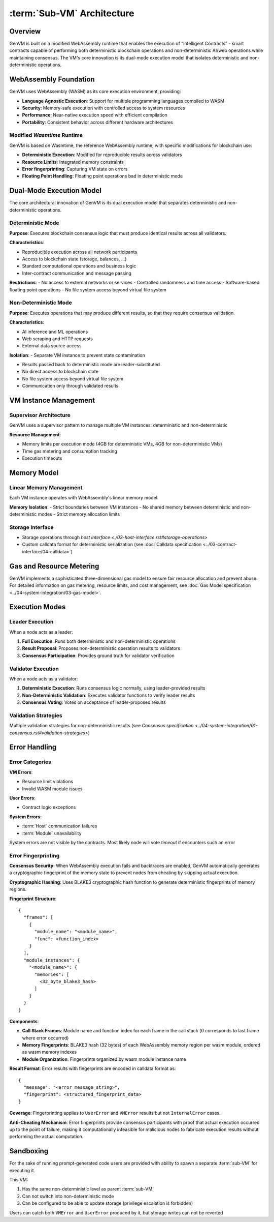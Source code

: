:term:`Sub-VM` Architecture
===========================

Overview
--------

GenVM is built on a modified WebAssembly runtime that enables the
execution of “Intelligent Contracts” - smart contracts capable of
performing both deterministic blockchain operations and
non-deterministic AI/web operations while maintaining consensus. The
VM's core innovation is its dual-mode execution model that isolates
deterministic and non-deterministic operations.

WebAssembly Foundation
----------------------

GenVM uses WebAssembly (WASM) as its core execution environment,
providing:

-  **Language Agnostic Execution**: Support for multiple programming
   languages compiled to WASM
-  **Security**: Memory-safe execution with controlled access to system
   resources
-  **Performance**: Near-native execution speed with efficient
   compilation
-  **Portability**: Consistent behavior across different hardware
   architectures

Modified *Wasmtime* Runtime
~~~~~~~~~~~~~~~~~~~~~~~~~~~

GenVM is based on Wasmtime, the reference WebAssembly runtime, with
specific modifications for blockchain use:

-  **Deterministic Execution**: Modified for reproducible results across validators
-  **Resource Limits**: Integrated memory constraints
-  **Error fingerprinting**: Capturing VM state on errors
-  **Floating Point Handling**: Floating point operations bad in deterministic mode

Dual-Mode Execution Model
-------------------------

The core architectural innovation of GenVM is its dual execution model
that separates deterministic and non-deterministic operations.

.. mermaid::

   graph TD
   Det1["Deterministic code"]

   Det1 ~~~ Leader
   Det1 ~~~ Validator

   subgraph Nondet
    subgraph Leader
        LeaderFN
        LeaderFN -.-> LeaderResult
    end
    subgraph Validator
        ValidatorFN
        ValidatorFN -.-> ValidatorAgreement
    end
   end

   LeaderResult -.-> ValidatorFN

   Leader ~~~ Validator

   Det1 ---> Nondet

   LeaderResult -.-> Det2

   Nondet ---> Det2["Deterministic code"]

Deterministic Mode
~~~~~~~~~~~~~~~~~~

**Purpose**: Executes blockchain consensus logic that must produce
identical results across all validators.

**Characteristics**:

- Reproducible execution across all network participants
- Access to blockchain state (storage, balances, ...)
- Standard computational operations and business logic
- Inter-contract communication and message passing

**Restrictions**: - No access to external networks or services -
Controlled randomness and time access - Software-based floating point
operations - No file system access beyond virtual file system

Non-Deterministic Mode
~~~~~~~~~~~~~~~~~~~~~~

**Purpose**: Executes operations that may produce different results, so
that they require consensus validation.

**Characteristics**:

- AI inference and ML operations
- Web scraping and HTTP requests
- External data source access

**Isolation**: - Separate VM instance to prevent state contamination

- Results passed back to deterministic mode are leader-substituted
- No direct access to blockchain state
- No file system access beyond virtual file system
- Communication only through validated results

VM Instance Management
----------------------

Supervisor Architecture
~~~~~~~~~~~~~~~~~~~~~~~

GenVM uses a supervisor pattern to manage multiple VM instances:
deterministic and non-deterministic

**Resource Management**:

- Memory limits per execution mode (4GB for deterministic VMs, 4GB for non-deterministic VMs)
- Time gas metering and consumption tracking
- Execution timeouts

Memory Model
------------

Linear Memory Management
~~~~~~~~~~~~~~~~~~~~~~~~

Each VM instance operates with WebAssembly's linear memory model.

**Memory Isolation**: - Strict boundaries between VM instances - No
shared memory between deterministic and non-deterministic modes - Strict
memory allocation limits

Storage Interface
~~~~~~~~~~~~~~~~~

-  Storage operations through `host interface <./03-host-interface.rst#storage-operations>`
-  Custom calldata format for deterministic serialization (see :doc:`Calldata specification <../03-contract-interface/04-calldata>`)

Gas and Resource Metering
-------------------------

GenVM implements a sophisticated three-dimensional gas model to ensure
fair resource allocation and prevent abuse. For detailed information on
gas metering, resource limits, and cost management, see :doc:`Gas Model specification <../04-system-integration/03-gas-model>`.

Execution Modes
---------------

Leader Execution
~~~~~~~~~~~~~~~~

When a node acts as a leader:

1. **Full Execution**: Runs both deterministic and non-deterministic
   operations
2. **Result Proposal**: Proposes non-deterministic operation results to
   validators
3. **Consensus Participation**: Provides ground truth for validator
   verification

Validator Execution
~~~~~~~~~~~~~~~~~~~

When a node acts as a validator:

1. **Deterministic Execution**: Runs consensus logic normally, using
   leader-provided results
2. **Non-Deterministic Validation**: Executes validator functions to
   verify leader results
3. **Consensus Voting**: Votes on acceptance of leader-proposed results

Validation Strategies
~~~~~~~~~~~~~~~~~~~~~

Multiple validation strategies for non-deterministic results (see `Consensus specification <../04-system-integration/01-consensus.rst#validation-strategies>`)

Error Handling
--------------

Error Categories
~~~~~~~~~~~~~~~~

**VM Errors**:

- Resource limit violations
- Invalid WASM module issues

**User Errors**:

- Contract logic exceptions

**System Errors**:

- :term:`Host` communication failures
- :term:`Module` unavailability

System errors are not visible by the contracts. Most likely node will
vote *timeout* if encounters such an error

Error Fingerprinting
~~~~~~~~~~~~~~~~~~~~

**Consensus Security**: When WebAssembly execution fails and backtraces
are enabled, GenVM automatically generates a cryptographic fingerprint
of the memory state to prevent nodes from cheating by skipping actual
execution.

**Cryptographic Hashing**: Uses BLAKE3 cryptographic hash function to
generate deterministic fingerprints of memory regions.

**Fingerprint Structure**:

::

   {
     "frames": [
       {
         "module_name": "<module_name>",
         "func": <function_index>
       }
     ],
     "module_instances": {
       "<module_name>": {
         "memories": [
           <32_byte_blake3_hash>
         ]
       }
     }
   }

**Components**:

- **Call Stack Frames**: Module name and function index for each frame in the call stack (:math:`0` corresponds to last frame where error occurred)
- **Memory Fingerprints**: BLAKE3 hash (32 bytes) of each WebAssembly memory region per wasm module, ordered as wasm memory indexes
- **Module Organization**: Fingerprints organized by wasm module instance name

**Result Format**: Error results with fingerprints are encoded in calldata format as:

::

   {
     "message": "<error_message_string>",
     "fingerprint": <structured_fingerprint_data>
   }

**Coverage**: Fingerprinting applies to ``UserError`` and ``VMError`` results but not ``InternalError`` cases.

**Anti-Cheating Mechanism**: Error fingerprints provide consensus
participants with proof that actual execution occurred up to the point
of failure, making it computationally infeasible for malicious nodes to
fabricate execution results without performing the actual computation.

Sandboxing
----------

For the sake of running prompt-generated code users are provided with ability to spawn a separate :term:`sub-VM` for executing it.

This VM:

#. Has the same non-deterministic level as parent :term:`sub-VM`
#. Can not switch into non-deterministic mode
#. Can be configured to be able to update storage (privilege escalation is forbidden)

Users can catch both ``VMError`` and ``UserError`` produced by it, but storage writes can not be reverted
